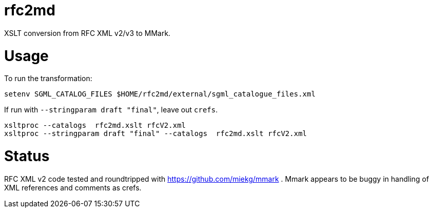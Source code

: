 = rfc2md

XSLT conversion from RFC XML v2/v3 to MMark.

= Usage

To run the transformation:

[source,sh]
----
setenv SGML_CATALOG_FILES $HOME/rfc2md/external/sgml_catalogue_files.xml
----

If run with `--stringparam draft "final"`, leave out `crefs`.

[source,sh]
----
xsltproc --catalogs  rfc2md.xslt rfcV2.xml
xsltproc --stringparam draft "final" --catalogs  rfc2md.xslt rfcV2.xml
----

= Status 

RFC XML v2 code tested and roundtripped with https://github.com/miekg/mmark .
Mmark appears to be buggy in handling of XML references and comments as crefs.
